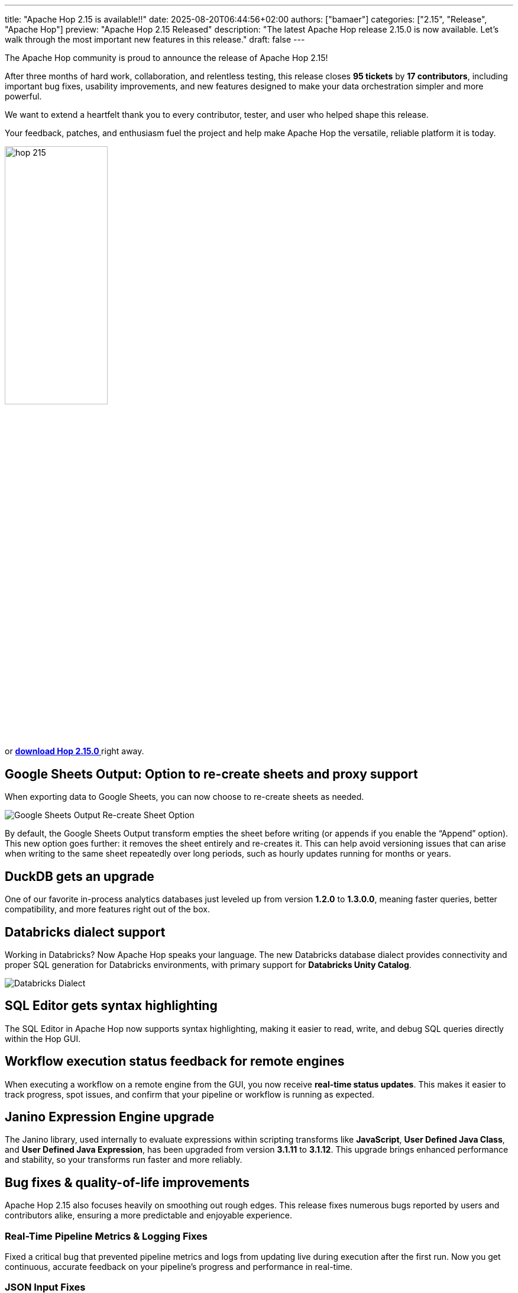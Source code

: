 ---
title: "Apache Hop 2.15 is available!!"
date: 2025-08-20T06:44:56+02:00
authors: ["bamaer"]
categories: ["2.15", "Release", "Apache Hop"]
preview: "Apache Hop 2.15 Released"
description: "The latest Apache Hop release 2.15.0 is now available. Let's walk through the most important new features in this release."
draft: false
---

:imagesdir: ../../../../../static

:toc: macro
:toclevels: 3
:toc-title: Let's take a closer look at what Hop 2.15 brings:
:toc-class: none


The Apache Hop community is proud to announce the release of Apache Hop 2.15!  

After three months of hard work, collaboration, and relentless testing, this release closes **95 tickets** by **17 contributors**, including important bug fixes, usability improvements, and new features designed to make your data orchestration simpler and more powerful.

We want to extend a heartfelt thank you to every contributor, tester, and user who helped shape this release.  

Your feedback, patches, and enthusiasm fuel the project and help make Apache Hop the versatile, reliable platform it is today.


image::/img/Release-2.15/hop-215.svg[ width="45%"]

&nbsp; +

toc::[]

or https://hop.apache.org/download/[**download Hop 2.15.0 **] right away.



[[google-sheets-output]]
== Google Sheets Output: Option to re-create sheets and proxy support

When exporting data to Google Sheets, you can now choose to re-create sheets as needed.

image::/img/Release-2.15/google-sheets-output-recreate-sheet.png[Google Sheets Output Re-create Sheet Option]

By default, the Google Sheets Output transform empties the sheet before writing (or appends if you enable the “Append” option).  
This new option goes further: it removes the sheet entirely and re-creates it. This can help avoid versioning issues that can arise when writing to the same sheet repeatedly over long periods, such as hourly updates running for months or years.

[[duckdb-upgrade]]
== DuckDB gets an upgrade

One of our favorite in-process analytics databases just leveled up from version **1.2.0** to **1.3.0.0**, meaning faster queries, better compatibility, and more features right out of the box.

[[databricks-dialect]]
== Databricks dialect support

Working in Databricks? Now Apache Hop speaks your language.  
The new Databricks database dialect provides connectivity and proper SQL generation for Databricks environments, with primary support for **Databricks Unity Catalog**.

image::/img/Release-2.15/databricks-dialect.png[Databricks Dialect]    

[[sql-editor-highlighting]]
== SQL Editor gets syntax highlighting

The SQL Editor in Apache Hop now supports syntax highlighting, making it easier to read, write, and debug SQL queries directly within the Hop GUI.

[[workflow-status-remote]]
== Workflow execution status feedback for remote engines

When executing a workflow on a remote engine from the GUI, you now receive **real-time status updates**.  
This makes it easier to track progress, spot issues, and confirm that your pipeline or workflow is running as expected.

[[janino-upgrade]]
== Janino Expression Engine upgrade

The Janino library, used internally to evaluate expressions within scripting transforms like **JavaScript**, **User Defined Java Class**, and **User Defined Java Expression**, has been upgraded from version **3.1.11** to **3.1.12**.  
This upgrade brings enhanced performance and stability, so your transforms run faster and more reliably.

[[bug-fixes]]
== Bug fixes & quality-of-life improvements

Apache Hop 2.15 also focuses heavily on smoothing out rough edges. This release fixes numerous bugs reported by users and contributors alike, ensuring a more predictable and enjoyable experience.

=== Real-Time Pipeline Metrics & Logging Fixes
Fixed a critical bug that prevented pipeline metrics and logs from updating live during execution after the first run. Now you get continuous, accurate feedback on your pipeline’s progress and performance in real-time.

=== JSON Input Fixes
JSON Input transforms now handle keys with dots (`.`) properly during scanning, fixing issues with nested or complex JSON structures.

=== YAML Input Cloning
YAML Input transforms now correctly clone output rows to avoid data corruption or unexpected results when processing multiple outputs.

=== GUI Enhancements
* You can now use `CTRL+V` to paste in the Search perspective.
* Editing datasets no longer causes focus loss.
* The “OK” button in transform dialogs now reliably applies all changes.

=== Azure Storage Metadata Accuracy
Fixed incorrect last modified times reported by the Azure Storage plugin — essential for time-sensitive workflows.

=== File Metadata Transform Behavior
The File Metadata transform now only executes when it has input rows, preventing unnecessary runs.

=== NullPointerExceptions & Stability Fixes
Various NullPointerExceptions across transforms and actions have been addressed.

=== OracleBulkLoader Manual URL Fix
OracleBulkLoader now correctly supports manual connection URLs.

=== Concat Fields Enclosure Handling
The Concat Fields transform now respects field enclosures during concatenation.

=== Updated Documentation on Parallel Execution with JOIN Action
Documentation now includes clearer explanations, practical examples, and best practices for parallel workflows with the JOIN action.

…and many other minor fixes and improvements. See the https://github.com/apache/hop/milestone/16?closed=1[full changelog].

[[community-growth]]
== The Apache Hop Community is growing stronger

Our community continues to grow steadily:

* LinkedIn: 3,409 followers (up from 3,130) https://www.linkedin.com/company/apache-hop/[follow]
* Twitter/X: 981 followers (up from 976) https://twitter.com/ApacheHop[follow]
* YouTube: 1,460 subscribers (up from 1,400) https://www.youtube.com/c/ApacheHop[subscribe]

We're grateful for every user, contributor, and advocate who helps push Apache Hop forward.

If you haven't yet joined the conversation, here are some great ways to get involved:

* Join our https://hop.apache.org/community/mailing-list/[mailing lists]
* Connect with us on https://hop.apache.org/community/slack/[Slack]
* Explore https://github.com/apache/hop[GitHub] to contribute code, report bugs, or suggest features

Your participation helps make Apache Hop better for everyone!

== Get Apache Hop 2.15 today!

Don’t wait to try the latest and greatest version of Apache Hop.  
https://hop.apache.org/download/[Download 2.15 now] and experience the improved stability, usability, and new features firsthand.

Want to see every single fix and enhancement?  
Explore the https://github.com/apache/hop/milestone/35?closed=1[Apache Hop 2.15 Milestone] on GitHub.

== Looking forward

The Apache Hop team is already working hard on version 2.16, packed with new features and improvements you won’t want to miss.

Thank you for being part of the Apache Hop journey.



== Community 


The Hop community continues to grow!

The overview below shows the community growth compared to the 2.14.0 release in May:

* LinkedIn: 3.130 followers (up from 3.050) link:https://www.linkedin.com/company/hop-project[follow]
* Twitter/X: 976 followers (up from 973) link:https://twitter.com/ApacheHop[follow]
* YouTube: 1.400 subscribers (up from 1.390) link:https://www.youtube.com/ApacheHop[subscribe]

Without community interaction and contribution, Hop is just a coding club! Please feel free to join, participate in the discussion, test, file bug tickets on the software or documentation, ... Contributing is a lot more than writing code.

Check out our link:/community/contributing/[contribution guides^] and http://hop.apache.org/community/ethos/[Code of Conduct^] to find out more.


== GitHub Issues 

This release contains work on 95 tickets by 17 contributors.

Check out the full list of issues in Apache Hop 2.15.0 in our https://github.com/apache/hop/issues[Github Issues^] 
and the https://github.com/apache/hop/releases/tag/2.15.0-rc2[Release notes^].
